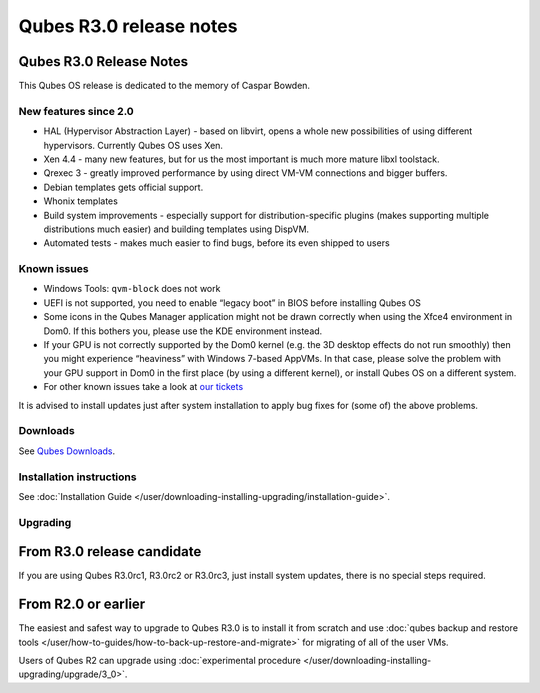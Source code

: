 ========================
Qubes R3.0 release notes
========================


Qubes R3.0 Release Notes
------------------------




This Qubes OS release is dedicated to the memory of Caspar Bowden.

New features since 2.0
^^^^^^^^^^^^^^^^^^^^^^


- HAL (Hypervisor Abstraction Layer) - based on libvirt, opens a whole
  new possibilities of using different hypervisors. Currently Qubes OS
  uses Xen.

- Xen 4.4 - many new features, but for us the most important is much
  more mature libxl toolstack.

- Qrexec 3 - greatly improved performance by using direct VM-VM
  connections and bigger buffers.

- Debian templates gets official support.

- Whonix templates

- Build system improvements - especially support for
  distribution-specific plugins (makes supporting multiple
  distributions much easier) and building templates using DispVM.

- Automated tests - makes much easier to find bugs, before its even
  shipped to users



Known issues
^^^^^^^^^^^^


- Windows Tools: ``qvm-block`` does not work

- UEFI is not supported, you need to enable “legacy boot” in BIOS
  before installing Qubes OS

- Some icons in the Qubes Manager application might not be drawn
  correctly when using the Xfce4 environment in Dom0. If this bothers
  you, please use the KDE environment instead.

- If your GPU is not correctly supported by the Dom0 kernel (e.g. the
  3D desktop effects do not run smoothly) then you might experience
  “heaviness” with Windows 7-based AppVMs. In that case, please solve
  the problem with your GPU support in Dom0 in the first place (by
  using a different kernel), or install Qubes OS on a different system.

- For other known issues take a look at `our tickets <https://github.com/QubesOS/qubes-issues/issues?q=is%3Aopen+is%3Aissue+milestone%3A%22Release+3.0%22+label%3Abug>`__



It is advised to install updates just after system installation to apply
bug fixes for (some of) the above problems.

Downloads
^^^^^^^^^


See `Qubes Downloads <https://www.qubes-os.org/downloads/>`__.

Installation instructions
^^^^^^^^^^^^^^^^^^^^^^^^^


See :doc:`Installation Guide </user/downloading-installing-upgrading/installation-guide>`.

Upgrading
^^^^^^^^^


From R3.0 release candidate
---------------------------


If you are using Qubes R3.0rc1, R3.0rc2 or R3.0rc3, just install system
updates, there is no special steps required.

From R2.0 or earlier
--------------------


The easiest and safest way to upgrade to Qubes R3.0 is to install it
from scratch and use :doc:`qubes backup and restore tools </user/how-to-guides/how-to-back-up-restore-and-migrate>` for migrating of all of the user VMs.

Users of Qubes R2 can upgrade using :doc:`experimental procedure </user/downloading-installing-upgrading/upgrade/3_0>`.
